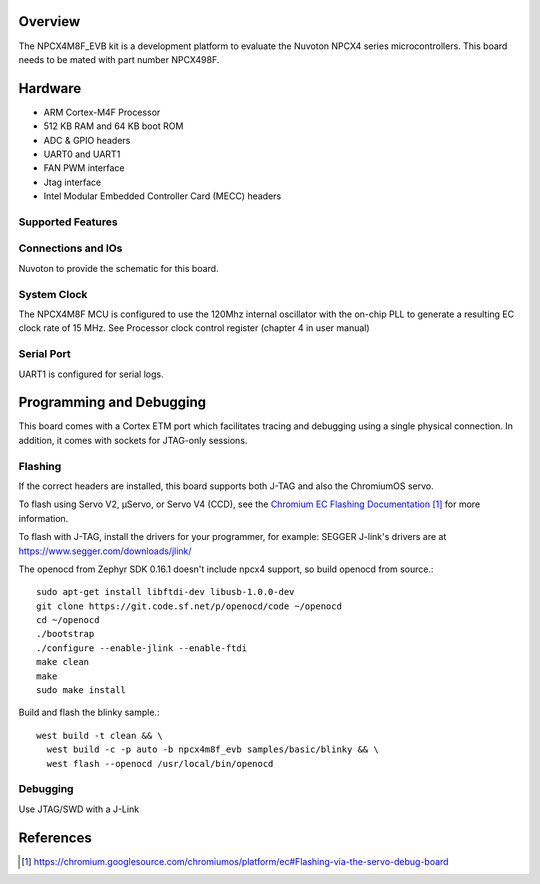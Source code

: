 .. zephyr:board:: npcx4m8f_evb

Overview
********

The NPCX4M8F_EVB kit is a development platform to evaluate the
Nuvoton NPCX4 series microcontrollers. This board needs to be mated with
part number NPCX498F.

Hardware
********

- ARM Cortex-M4F Processor
- 512 KB RAM and 64 KB boot ROM
- ADC & GPIO headers
- UART0 and UART1
- FAN PWM interface
- Jtag interface
- Intel Modular Embedded Controller Card (MECC) headers

Supported Features
==================

.. zephyr:board-supported-hw::

Connections and IOs
===================

Nuvoton to provide the schematic for this board.

System Clock
============

The NPCX4M8F MCU is configured to use the 120Mhz internal oscillator with the
on-chip PLL to generate a resulting EC clock rate of 15 MHz. See Processor clock
control register (chapter 4 in user manual)

Serial Port
===========

UART1 is configured for serial logs.

Programming and Debugging
*************************

This board comes with a Cortex ETM port which facilitates tracing and debugging
using a single physical connection. In addition, it comes with sockets for
JTAG-only sessions.

Flashing
========

If the correct headers are installed, this board supports both J-TAG and also
the ChromiumOS servo.

To flash using Servo V2, μServo, or Servo V4 (CCD), see the
`Chromium EC Flashing Documentation`_ for more information.

To flash with J-TAG, install the drivers for your programmer, for example:
SEGGER J-link's drivers are at https://www.segger.com/downloads/jlink/

The openocd from Zephyr SDK 0.16.1 doesn't include npcx4 support, so build openocd from source.::

  sudo apt-get install libftdi-dev libusb-1.0.0-dev
  git clone https://git.code.sf.net/p/openocd/code ~/openocd
  cd ~/openocd
  ./bootstrap
  ./configure --enable-jlink --enable-ftdi
  make clean
  make
  sudo make install

Build and flash the blinky sample.::

  west build -t clean && \
    west build -c -p auto -b npcx4m8f_evb samples/basic/blinky && \
    west flash --openocd /usr/local/bin/openocd

Debugging
=========

Use JTAG/SWD with a J-Link

References
**********
.. target-notes::

.. _Chromium EC Flashing Documentation:
   https://chromium.googlesource.com/chromiumos/platform/ec#Flashing-via-the-servo-debug-board
